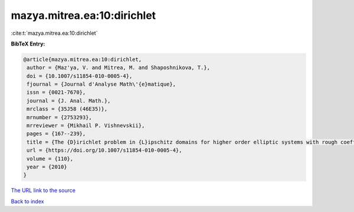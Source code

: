 mazya.mitrea.ea:10:dirichlet
============================

:cite:t:`mazya.mitrea.ea:10:dirichlet`

**BibTeX Entry:**

.. code-block:: bibtex

   @article{mazya.mitrea.ea:10:dirichlet,
    author = {Maz'ya, V. and Mitrea, M. and Shaposhnikova, T.},
    doi = {10.1007/s11854-010-0005-4},
    fjournal = {Journal d'Analyse Math\'{e}matique},
    issn = {0021-7670},
    journal = {J. Anal. Math.},
    mrclass = {35J58 (46E35)},
    mrnumber = {2753293},
    mrreviewer = {Mikhail P. Vishnevskii},
    pages = {167--239},
    title = {The {D}irichlet problem in {L}ipschitz domains for higher order elliptic systems with rough coefficients},
    url = {https://doi.org/10.1007/s11854-010-0005-4},
    volume = {110},
    year = {2010}
   }
`The URL link to the source <ttps://doi.org/10.1007/s11854-010-0005-4}>`_


`Back to index <../By-Cite-Keys.html>`_
